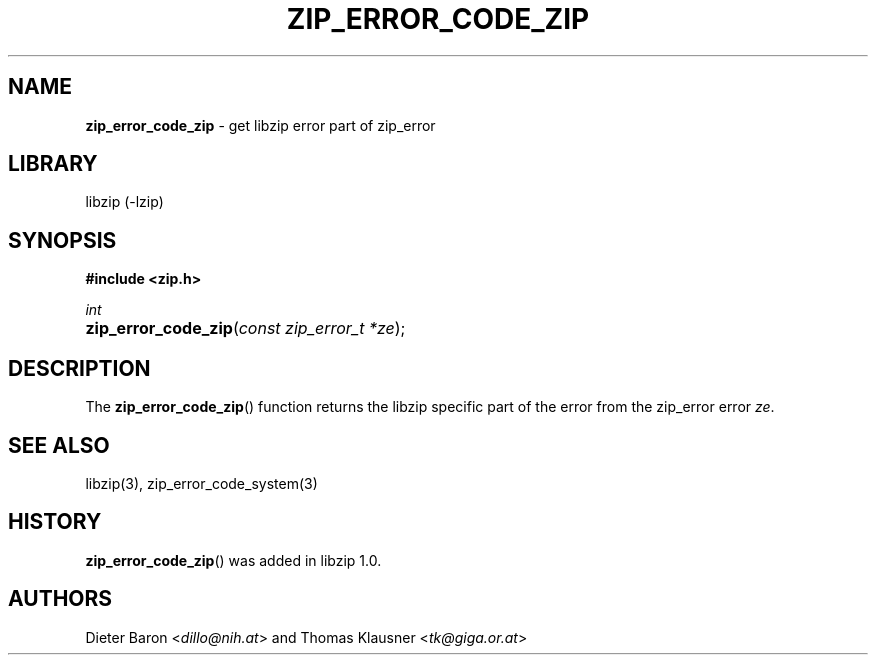 .TH "ZIP_ERROR_CODE_ZIP" "3" "December 18, 2017" "NiH" "Library Functions Manual"
.nh
.if n .ad l
.SH "NAME"
\fBzip_error_code_zip\fR
\- get libzip error part of zip_error
.SH "LIBRARY"
libzip (-lzip)
.SH "SYNOPSIS"
\fB#include <zip.h>\fR
.sp
\fIint\fR
.br
.PD 0
.HP 4n
\fBzip_error_code_zip\fR(\fIconst\ zip_error_t\ *ze\fR);
.PD
.SH "DESCRIPTION"
The
\fBzip_error_code_zip\fR()
function returns the libzip specific part of the error from the
zip_error error
\fIze\fR.
.SH "SEE ALSO"
libzip(3),
zip_error_code_system(3)
.SH "HISTORY"
\fBzip_error_code_zip\fR()
was added in libzip 1.0.
.SH "AUTHORS"
Dieter Baron <\fIdillo@nih.at\fR>
and
Thomas Klausner <\fItk@giga.or.at\fR>
